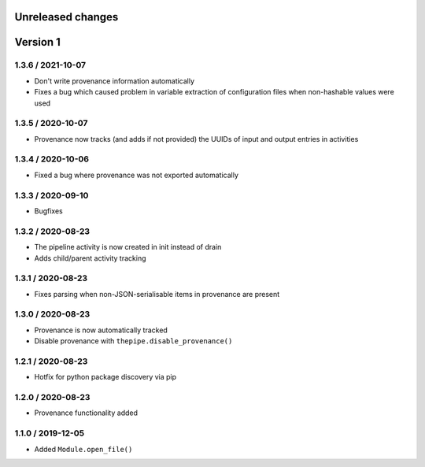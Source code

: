 Unreleased changes
------------------

Version 1
---------
1.3.6 / 2021-10-07
~~~~~~~~~~~~~~~~~~~
* Don't write provenance information automatically
* Fixes a bug which caused problem in variable extraction of
  configuration files when non-hashable values were used

1.3.5 / 2020-10-07
~~~~~~~~~~~~~~~~~~~
* Provenance now tracks (and adds if not provided) the UUIDs of
  input and output entries in activities

1.3.4 / 2020-10-06
~~~~~~~~~~~~~~~~~~~
* Fixed a bug where provenance was not exported automatically

1.3.3 / 2020-09-10
~~~~~~~~~~~~~~~~~~~
* Bugfixes

1.3.2 / 2020-08-23
~~~~~~~~~~~~~~~~~~~
* The pipeline activity is now created in init instead of drain
* Adds child/parent activity tracking

1.3.1 / 2020-08-23
~~~~~~~~~~~~~~~~~~~
* Fixes parsing when non-JSON-serialisable items in provenance are present

1.3.0 / 2020-08-23
~~~~~~~~~~~~~~~~~~~
* Provenance is now automatically tracked
* Disable provenance with ``thepipe.disable_provenance()``

1.2.1 / 2020-08-23
~~~~~~~~~~~~~~~~~~~
* Hotfix for python package discovery via pip

1.2.0 / 2020-08-23
~~~~~~~~~~~~~~~~~~~
* Provenance functionality added

1.1.0 / 2019-12-05
~~~~~~~~~~~~~~~~~~~
* Added ``Module.open_file()``
